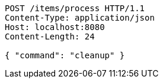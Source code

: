 [source,http,options="nowrap"]
----
POST /items/process HTTP/1.1
Content-Type: application/json
Host: localhost:8080
Content-Length: 24

{ "command": "cleanup" }
----